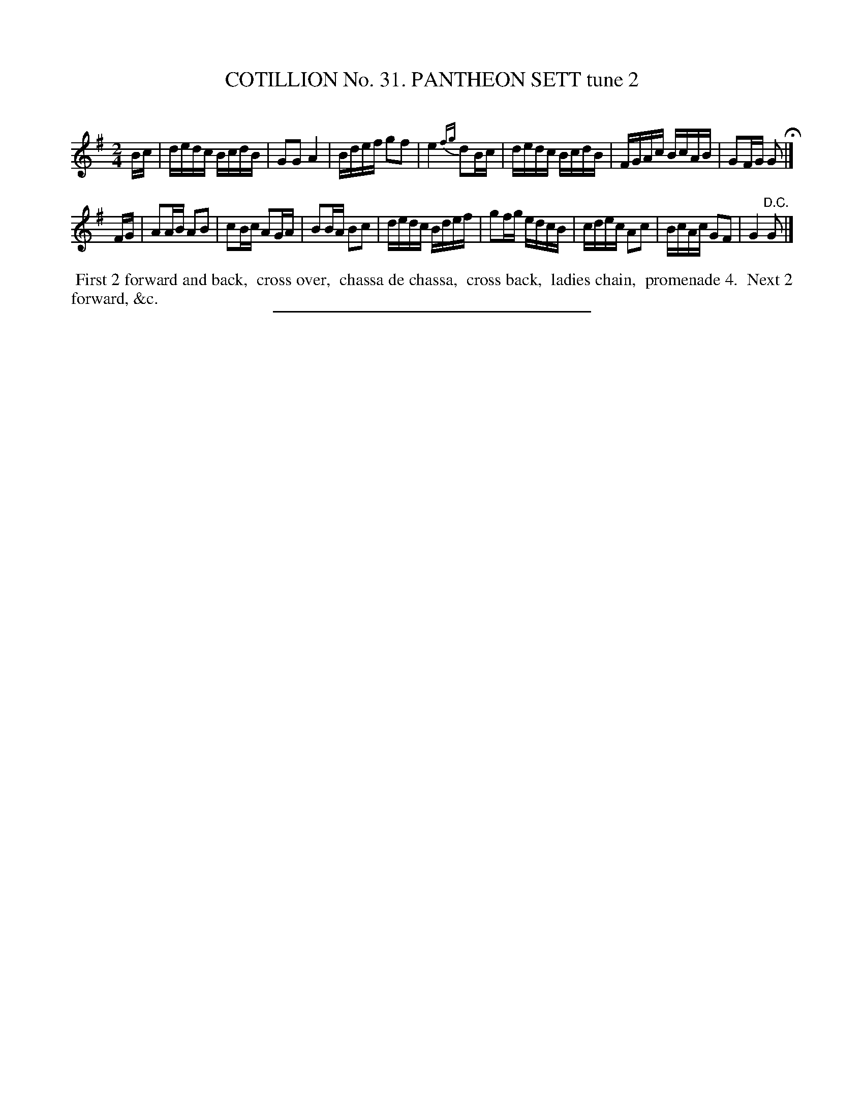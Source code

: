 X: 31442
T: COTILLION No. 31. PANTHEON SETT tune 2
C:
%R: reel
B: Elias Howe "The Musician's Companion" Part 3 1844 p.144 #2
S: http://imslp.org/wiki/The_Musician's_Companion_(Howe,_Elias)
Z: 2015 John Chambers <jc:trillian.mit.edu>
N: The 1st strain has only 7 bars.
M: 2/4
L: 1/16
K: G
% - - - - - - - - - - - - - - - - - - - - - - - - -
Bc |\
dedc BcdB | G2G2 A4 | Bdef g2f2 | e4{fg} d2Bc |\
dedc BcdB | FGAc BcAB | G2FG G2 H|]
FG |\
A2AB A2B2 | c2Bc A2GA | B2BA B2c2 | dedc Bdef |\
g2fg edcB | cdec A2c2 | BcAc G2F2 | G4 "^D.C."G2 |]
% - - - - - - - - - - Dance description - - - - - - - - - -
%%begintext align
%% First 2 forward and back,
%% cross over,
%% chassa de chassa,
%% cross back,
%% ladies chain,
%% promenade 4.
%% Next 2 forward, &c.
%%endtext
% - - - - - - - - - - - - - - - - - - - - - - - - -
%%sep 1 1 300
